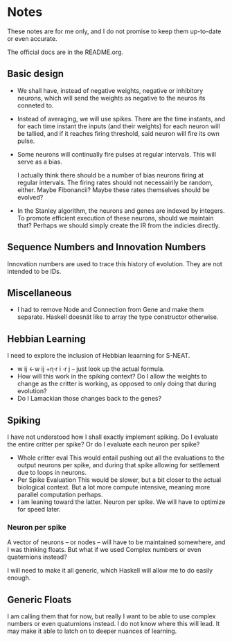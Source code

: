 * Notes
  These notes are for me only, and I do not promise to
  keep them up-to-date or even accurate.
  
  The official docs are in the README.org.

** Basic design
   + We shall have, instead of negative weights,
     negative or inhibitory neurons, which will send
     the weights as negative to the neuros its conneted
     to.
   + Instead of averaging, we will use spikes. There
     are the time instants, and for each time instant
     the inputs (and their weights) for each neuron
     will be tallied, and if it reaches firing
     threshold, said neuron will fire its own pulse.
   + Some neurons will continually fire pulses at
     regular intervals. This will serve as a bias.

     I actually think there should be a number of bias
     neurons firing at regular intervals. The firing
     rates should not necessairily be random,
     either. Maybe Fibonancii? Maybe these rates
     themselves should be evolved?
   + In the Stanley algorithm, the neurons and genes
     are indexed by integers. To promote efficient
     execution of these neurons, should we maintain
     that? Perhaps we should simply create the IR from
     the indicies directly.
** Sequence Numbers and Innovation Numbers
   Innovation numbers are used to trace this history of
   evolution.  They are not intended to be IDs.

** Miscellaneous
   + I had to remove Node and Connection from Gene
     and make them separate. Haskell doesnät like to
     array the type constructor otherwise.
** Hebbian Learning
   I need to explore the inclusion of Hebbian leaarning for S-NEAT.
   + w ij ←w ij +η⋅r i ⋅r j -- just look up the actual formula.
   + How will this work in the spiking context? Do I allow the
     weights to change as the critter is working, as opposed to only
     doing that during evolution?
   + Do I Lamackian those changes back to the genes?
** Spiking
   I have not understood how I shall exactly implement
   spiking. Do I evaluate the entire critter per spike?
   Or do I evaluate each neuron per spike?
   + Whole critter eval
     This would entail pushing out all the evaluations
     to the output neurons per spike, and during that
     spike allowing for settlement due to loops in neurons.
   + Per Spike Evaluation
     This would be slower, but a bit closer to the
     actual biological context. But a lot more compute
     intensive, meaning more parallel computation perhaps.
   + I am leaning toward the latter. Neuron per spike. We will
     have to optimize for speed later.
*** Neuron per spike
    A vector of neurons -- or nodes -- will have to be
    maintained somewhere, and I was thinking floats. But what
    if we used Complex numbers or even quaternions instead?

    I will need to make it all generic, which Haskell
    will allow me to do easily enough.
** Generic Floats
   I am calling them that for now,
   but really I want to be able to
   use complex numbers or even quaturnions
   instead. I do not know where this
   will lead. It may make it able to
   latch on to deeper nuances of learning.
   

​

